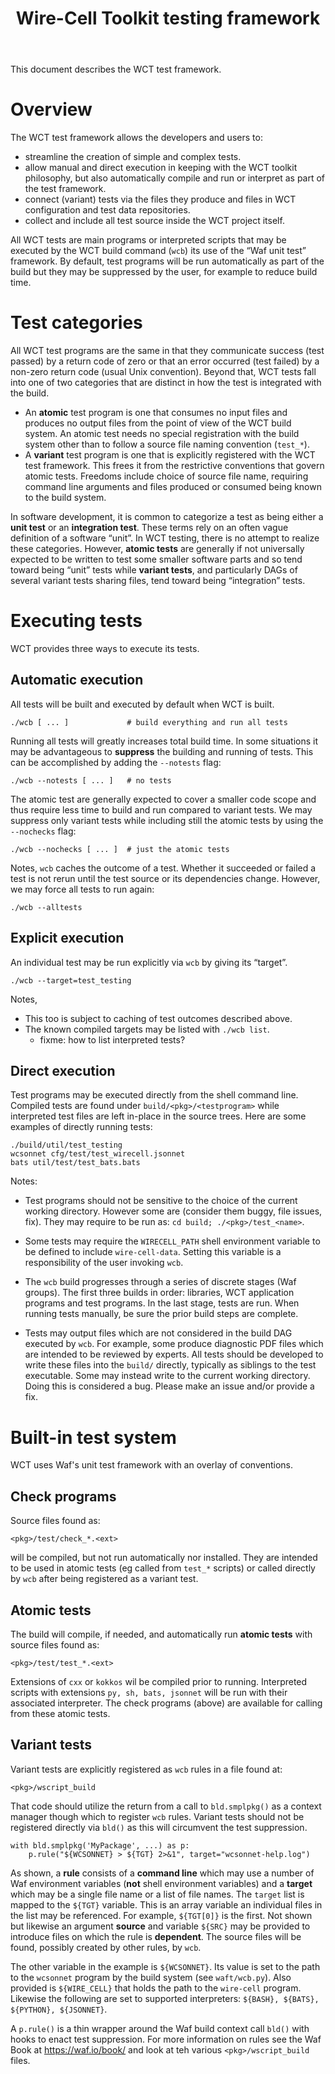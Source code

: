 #+title: Wire-Cell Toolkit testing framework
#+latex_header: \usepackage[margin=1in]{geometry}
#+options: ':t toc:t

This document describes the WCT test framework.

* Overview

The WCT test framework allows the developers and users to:

- streamline the creation of simple and complex tests.
- allow manual and direct execution in keeping with the WCT toolkit philosophy, but also automatically compile and run or interpret as part of the test framework.
- connect (variant) tests via the files they produce and files in WCT configuration and test data repositories.
- collect and include all test source inside the WCT project itself.

All WCT tests are main programs or interpreted scripts that may be executed by the WCT build command (~wcb~) its use of the "Waf unit test" framework.  By default, test programs will be run automatically as part of the build but they may be suppressed by the user, for example to reduce build time.

* Test categories

All WCT test programs are the same in that they communicate success (test passed) by a return code of zero or that an error occurred (test failed) by a non-zero return code (usual Unix convention).  Beyond that, WCT tests fall into one of two categories that are distinct in how the test is integrated with the build.

- An *atomic* test program is one that consumes no input files and produces no output files from the point of view of the WCT build system.  An atomic test needs no special registration with the build system other than to follow a source file naming convention (~test_*~).  
- A *variant* test program is one that is explicitly registered with the WCT test framework.  This frees it from the restrictive conventions that govern atomic tests.  Freedoms include choice of source file name, requiring command line arguments and files produced or consumed being known to the build system.

In software development, it is common to categorize a test as being either a *unit test* or an *integration test*.  These terms rely on an often vague definition of a software "unit".  In WCT testing, there is no attempt to realize these categories.  However, *atomic tests* are generally if not universally expected to be written to test some smaller software parts and so tend toward being "unit" tests while *variant tests*, and particularly DAGs of several variant tests sharing files, tend toward being "integration" tests.

* Executing tests

WCT provides three ways to execute its tests.

** Automatic execution

All tests will be built and executed by default when WCT is built.

#+begin_example
./wcb [ ... ]             # build everything and run all tests
#+end_example

Running all tests will greatly increases total build time.  In some situations it may be advantageous to *suppress* the building and running of tests.  This can be accomplished by adding the ~--notests~ flag:

#+begin_example
./wcb --notests [ ... ]   # no tests
#+end_example

The atomic test are generally expected to cover a smaller code scope and thus require less time to build and run compared to variant tests.  We may suppress only variant tests while including still the atomic tests by using the ~--nochecks~ flag:

#+begin_example
./wcb --nochecks [ ... ]  # just the atomic tests
#+end_example
Notes, ~wcb~ caches the outcome of a test.  Whether it succeeded or failed a test is not rerun until the test source or its dependencies change.  However, we may force all tests to run again:

#+begin_example
./wcb --alltests
#+end_example

** Explicit execution

An individual test may be run explicitly via ~wcb~ by giving its "target".

#+begin_example
./wcb --target=test_testing
#+end_example
Notes,

- This too is subject to caching of test outcomes described above.
- The known compiled targets may be listed with ~./wcb list~.
  - fixme: how to list interpreted tests?

** Direct execution

Test programs may be executed directly from the shell command line.  Compiled tests are found under ~build/<pkg>/<testprogram>~ while interpreted test files are left in-place in the source trees.  Here are some examples of directly running tests:

#+begin_example
./build/util/test_testing
wcsonnet cfg/test/test_wirecell.jsonnet
bats util/test/test_bats.bats
#+end_example
Notes:

- Test programs should not be sensitive to the choice of the current working directory.  However some are (consider them buggy, file issues, fix).  They may require to be run as: ~cd build; ./<pkg>/test_<name>~.

- Some tests may require the ~WIRECELL_PATH~ shell environment variable to be defined to include ~wire-cell-data~.  Setting this variable is a responsibility of the user invoking ~wcb~.

- The ~wcb~ build progresses through a series of discrete stages (Waf groups).  The first three builds in order: libraries, WCT application programs and test programs.  In the last stage, tests are run.  When running tests manually, be sure the prior build steps are complete.

- Tests may output files which are not considered in the build DAG executed by ~wcb~.   For example, some produce diagnostic PDF files which are intended to be reviewed by experts.  All tests should be developed to write these files into the ~build/~ directly, typically as siblings to the test executable.  Some may instead write to the current working directory.  Doing this is considered a bug.  Please make an issue and/or provide a fix.



* Built-in test system

WCT uses Waf's unit test framework with an overlay of conventions.

** Check programs

Source files found as:

#+begin_example
<pkg>/test/check_*.<ext>
#+end_example
will be compiled, but not run automatically nor installed.  They are intended to be used in atomic tests (eg called from ~test_*~ scripts) or called directly by ~wcb~ after being registered as a variant test.

** Atomic tests

The build will compile, if needed, and automatically run *atomic tests* with source files found as:

#+begin_example
<pkg>/test/test_*.<ext>
#+end_example
Extensions of ~cxx~ or ~kokkos~ wil be compiled prior to running.  Interpreted scripts with extensions ~py, sh, bats, jsonnet~ will be run with their associated interpreter.  The check programs (above) are available for calling from these atomic tests.

** Variant tests

Variant tests are explicitly registered as ~wcb~ rules in a file found at:

#+begin_example
<pkg>/wscript_build
#+end_example
That code should utilize the return from a call to ~bld.smplpkg()~ as a context manager though which to register ~wcb~ rules.  Variant tests should not be registered directly via ~bld()~ as this will circumvent the test suppression.

#+begin_example
  with bld.smplpkg('MyPackage', ...) as p:
      p.rule("${WCSONNET} > ${TGT} 2>&1", target="wcsonnet-help.log")
#+end_example
As shown, a *rule* consists of a *command line* which may use a number of Waf environment variables (*not* shell environment variables) and a *target* which may be a single file name or a list of file names.  The ~target~ list is mapped to the ~${TGT}~ variable.  This is an array variable an individual files in the list may be referenced.  For example, ~${TGT[0]}~ is the first.  Not shown but likewise an argument *source* and variable ~${SRC}~ may be provided to introduce files on which the rule is *dependent*.  The source files will be found, possibly created by other rules, by ~wcb~.

The other variable in the example is ~${WCSONNET}~.  Its value is set to the path to the ~wcsonnet~ program by the build system (see ~waft/wcb.py~).  Also provided is ~${WIRE_CELL}~ that holds the path to the ~wire-cell~ program.  Likewise the following are set to supported interpreters: ~${BASH}, ${BATS}, ${PYTHON}, ${JSONNET}~.

A ~p.rule()~ is a thin wrapper around the Waf build context call ~bld()~ with hooks to enact test suppression.
For more information on rules see the Waf Book at https://waf.io/book/ and look at teh various ~<pkg>/wscript_build~ files.

